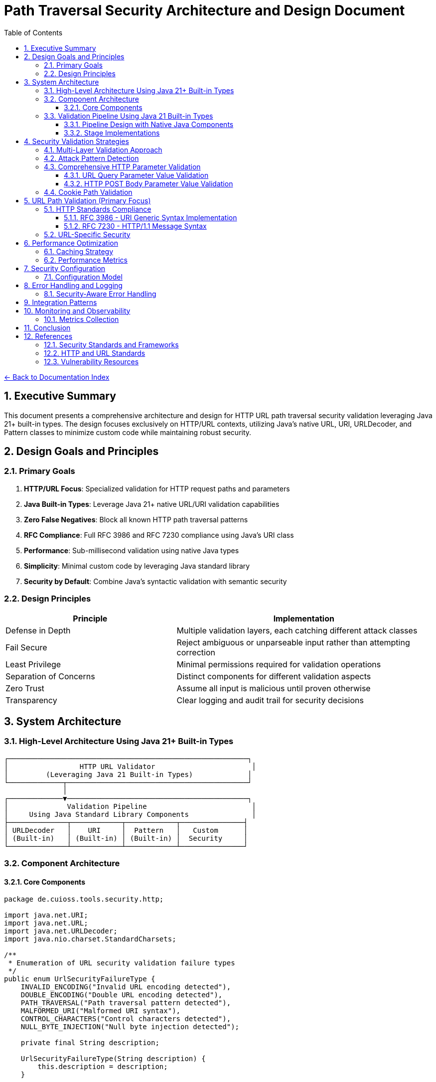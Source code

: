 = Path Traversal Security Architecture and Design Document
:toc: left
:toclevels: 3
:sectnums:
:icons: font

link:README.adoc[← Back to Documentation Index]

== Executive Summary

This document presents a comprehensive architecture and design for HTTP URL path traversal security validation leveraging Java 21+ built-in types. The design focuses exclusively on HTTP/URL contexts, utilizing Java's native URL, URI, URLDecoder, and Pattern classes to minimize custom code while maintaining robust security.

== Design Goals and Principles

=== Primary Goals

. **HTTP/URL Focus**: Specialized validation for HTTP request paths and parameters
. **Java Built-in Types**: Leverage Java 21+ native URL/URI validation capabilities
. **Zero False Negatives**: Block all known HTTP path traversal patterns
. **RFC Compliance**: Full RFC 3986 and RFC 7230 compliance using Java's URI class
. **Performance**: Sub-millisecond validation using native Java types
. **Simplicity**: Minimal custom code by leveraging Java standard library
. **Security by Default**: Combine Java's syntactic validation with semantic security

=== Design Principles

[cols="2,3"]
|===
|Principle |Implementation

|Defense in Depth
|Multiple validation layers, each catching different attack classes

|Fail Secure
|Reject ambiguous or unparseable input rather than attempting correction

|Least Privilege
|Minimal permissions required for validation operations

|Separation of Concerns
|Distinct components for different validation aspects

|Zero Trust
|Assume all input is malicious until proven otherwise

|Transparency
|Clear logging and audit trail for security decisions

|===

== System Architecture

=== High-Level Architecture Using Java 21+ Built-in Types

----
┌─────────────────────────────────────────────────────────┐
│                 HTTP URL Validator                       │
│         (Leveraging Java 21 Built-in Types)             │
└─────────────┬───────────────────────────────────────────┘
              │
┌─────────────▼───────────────────────────────────────────┐
│              Validation Pipeline                         │
│     Using Java Standard Library Components               │
├──────────────┬────────────┬────────────┬───────────────┤
│ URLDecoder   │    URI     │  Pattern   │   Custom      │
│ (Built-in)   │ (Built-in) │ (Built-in) │  Security     │
└──────────────┴────────────┴────────────┴───────────────┘
----

=== Component Architecture

==== Core Components

[source,java]
----
package de.cuioss.tools.security.http;

import java.net.URI;
import java.net.URL;
import java.net.URLDecoder;
import java.nio.charset.StandardCharsets;

/**
 * Enumeration of URL security validation failure types
 */
public enum UrlSecurityFailureType {
    INVALID_ENCODING("Invalid URL encoding detected"),
    DOUBLE_ENCODING("Double URL encoding detected"),
    PATH_TRAVERSAL("Path traversal pattern detected"),
    MALFORMED_URI("Malformed URI syntax"),
    CONTROL_CHARACTERS("Control characters detected"),
    NULL_BYTE_INJECTION("Null byte injection detected");
    
    private final String description;
    
    UrlSecurityFailureType(String description) {
        this.description = description;
    }
    
    public String getDescription() {
        return description;
    }
}

/**
 * Runtime exception for URL security violations
 */
public class UrlSecurityException extends RuntimeException {
    private final UrlSecurityFailureType failureType;
    private final String originalValue;
    private final String decodedValue;
    
    public UrlSecurityException(UrlSecurityFailureType failureType, String originalValue, String decodedValue) {
        super(failureType.getDescription() + ": " + originalValue);
        this.failureType = failureType;
        this.originalValue = originalValue;
        this.decodedValue = decodedValue;
    }
    
    public UrlSecurityException(UrlSecurityFailureType failureType, String originalValue, String decodedValue, Throwable cause) {
        super(failureType.getDescription() + ": " + originalValue, cause);
        this.failureType = failureType;
        this.originalValue = originalValue;
        this.decodedValue = decodedValue;
    }
    
    public UrlSecurityFailureType getFailureType() {
        return failureType;
    }
    
    public String getOriginalValue() {
        return originalValue;
    }
    
    public String getDecodedValue() {
        return decodedValue;
    }
}

/**
 * Utility class for secure URL decoding operations
 */
public final class UrlDecodingTools {
    
    private UrlDecodingTools() {
        // Utility class
    }
    
    /**
     * Safely decodes a URL-encoded string with security validation
     * 
     * @param encodedValue the URL-encoded string to decode
     * @return the decoded string
     * @throws UrlSecurityException if security violations are detected
     */
    public static String getDecodedValue(String encodedValue) {
        if (encodedValue == null) {
            return null;
        }
        
        String decoded;
        try {
            // First decode
            decoded = URLDecoder.decode(encodedValue, StandardCharsets.UTF_8);
            
            // Check for double encoding by attempting second decode
            String doubleDecoded = URLDecoder.decode(decoded, StandardCharsets.UTF_8);
            if (!decoded.equals(doubleDecoded)) {
                throw new UrlSecurityException(
                    UrlSecurityFailureType.DOUBLE_ENCODING,
                    encodedValue,
                    decoded
                );
            }
            
            // Check for null bytes
            if (decoded.contains("\0")) {
                throw new UrlSecurityException(
                    UrlSecurityFailureType.NULL_BYTE_INJECTION,
                    encodedValue,
                    decoded
                );
            }
            
            // Check for control characters
            if (decoded.matches(".*[\\x00-\\x1f].*")) {
                throw new UrlSecurityException(
                    UrlSecurityFailureType.CONTROL_CHARACTERS,
                    encodedValue,
                    decoded
                );
            }
            
        } catch (IllegalArgumentException e) {
            throw new UrlSecurityException(
                UrlSecurityFailureType.INVALID_ENCODING,
                encodedValue,
                null,
                e
            );
        }
        
        return decoded;
    }
}

/**
 * HTTP URL path validator using Java 21 built-in types
 */
public final class HttpUrlValidator {
    
    /**
     * Validates an HTTP URL path using Java's built-in validation
     * 
     * @param urlPath the URL path to validate
     * @return the validated and normalized path
     * @throws UrlSecurityException if validation fails
     */
    public String validateUrlPath(String urlPath) {
        // Step 1: Decode using secure utility
        String decoded = UrlDecodingTools.getDecodedValue(urlPath);
        
        // Step 2: Use Java's URI for RFC 3986 validation and normalization
        try {
            // Create URI with just the path component for validation
            URI uri = new URI(null, null, null, -1, decoded, null, null);
            String normalized = uri.normalize().getPath();
            
            // Step 3: Check if normalization revealed traversal
            if (normalized != null && !normalized.equals(decoded)) {
                if (normalized.contains("..")) {
                    throw new UrlSecurityException(
                        UrlSecurityFailureType.PATH_TRAVERSAL,
                        urlPath,
                        decoded
                    );
                }
            }
            
            // Step 4: Check for direct path traversal patterns
            if (decoded.contains("..")) {
                throw new UrlSecurityException(
                    UrlSecurityFailureType.PATH_TRAVERSAL,
                    urlPath,
                    decoded
                );
            }
            if (decoded.contains("./")) {
                throw new UrlSecurityException(
                    UrlSecurityFailureType.PATH_TRAVERSAL,
                    urlPath,
                    decoded
                );
            }
            if (decoded.contains("//")) {
                throw new UrlSecurityException(
                    UrlSecurityFailureType.PATH_TRAVERSAL,
                    urlPath,
                    decoded
                );
            }
            
            return normalized != null ? normalized : decoded;
            
        } catch (URISyntaxException e) {
            throw new UrlSecurityException(
                UrlSecurityFailureType.MALFORMED_URI,
                urlPath,
                decoded,
                e
            );
        }
    }
}
----

=== Validation Pipeline Using Java 21 Built-in Types

==== Pipeline Design with Native Java Components

[source,java]
----
import java.net.URI;
import java.net.URLDecoder;
import java.nio.charset.StandardCharsets;
import java.util.regex.Pattern;

/**
 * HTTP validation pipeline leveraging Java 21 features
 */
public class HttpValidationPipeline {
    
    // Java 21 Pattern for attack detection
    private static final Pattern TRAVERSAL_PATTERN = Pattern.compile(
        "(\\.\\./)|(%2e%2e%2f)|(%252e%252e%252f)|(\\.\\.\\\\)|" +
        "(%5c%2e%2e%5c)|(%255c%252e%252e%255c)",
        Pattern.CASE_INSENSITIVE
    );
    
    /**
     * Validates a URL path through the complete pipeline
     * 
     * @param urlPath the URL path to validate
     * @return the validated and normalized path
     * @throws UrlSecurityException if validation fails at any stage
     */
    public String validate(String urlPath) {
        // Stage 1: URL Decoding with Java's URLDecoder
        String decoded = UrlDecodingTools.getDecodedValue(urlPath);
        
        // Stage 2: URI Normalization with Java's URI class
        String normalized = normalizeUri(decoded, urlPath);
        
        // Stage 3: Pattern-based validation using Java regex
        validatePatterns(normalized, urlPath);
        
        // Stage 4: Semantic validation
        validateSemantics(normalized, urlPath);
        
        return normalized;
    }
    
    private String normalizeUri(String path, String originalPath) {
        try {
            // Create URI with path component only
            URI uri = new URI(null, null, null, -1, path, null, null);
            String normalized = uri.normalize().getPath();
            
            if (normalized == null) {
                throw new UrlSecurityException(
                    UrlSecurityFailureType.MALFORMED_URI,
                    originalPath,
                    path
                );
            }
            
            // Check if normalization changed the path (potential traversal)
            if (!normalized.equals(path) && normalized.contains("..")) {
                throw new UrlSecurityException(
                    UrlSecurityFailureType.PATH_TRAVERSAL,
                    originalPath,
                    path
                );
            }
            
            return normalized;
        } catch (URISyntaxException e) {
            throw new UrlSecurityException(
                UrlSecurityFailureType.MALFORMED_URI,
                originalPath,
                path,
                e
            );
        }
    }
    
    private void validatePatterns(String path, String originalPath) {
        if (TRAVERSAL_PATTERN.matcher(path).find()) {
            throw new UrlSecurityException(
                UrlSecurityFailureType.PATH_TRAVERSAL,
                originalPath,
                path
            );
        }
    }
    
    private void validateSemantics(String path, String originalPath) {
        // Semantic validation using simple conditionals
        if (path.startsWith("/admin")) {
            throw new UrlSecurityException(
                UrlSecurityFailureType.PATH_TRAVERSAL,
                originalPath,
                path
            );
        }
        if (path.contains("WEB-INF")) {
            throw new UrlSecurityException(
                UrlSecurityFailureType.PATH_TRAVERSAL,
                originalPath,
                path
            );
        }
        if (path.contains("META-INF")) {
            throw new UrlSecurityException(
                UrlSecurityFailureType.PATH_TRAVERSAL,
                originalPath,
                path
            );
        }
    }
}
----

==== Stage Implementations

[source,java]
----
/**
 * Decoding stage - handles all encoding schemes
 */
public class DecodingStage implements ValidationStage {
    
    private final List<Decoder> decoders = Arrays.asList(
        new UrlDecoderWrapper(),
        new UnicodeDecoder(),
        new HTMLEntityDecoder(),
        new Base64DecoderWrapper(),
        new DoubleEncodingDetector()
    );
    
    @Override
    public StageResult process(ValidationData data) {
        String path = data.getPath();
        
        for (Decoder decoder : decoders) {
            if (decoder.canDecode(path)) {
                path = decoder.decode(path);
                data.addDecodingStep(decoder.getName());
            }
        }
        
        // Check for remaining encoding
        if (hasRemainingEncoding(path)) {
            return StageResult.blocked("Undecodeable content detected");
        }
        
        return StageResult.proceed(data.withPath(path));
    }
}

/**
 * Normalization stage - platform-aware path normalization
 */
public class NormalizationStage implements ValidationStage {
    
    @Override
    public StageResult process(ValidationData data) {
        String normalized = normalizePath(data.getPath(), data.getPlatform());
        
        // Detect normalization bypass attempts
        if (isNormalizationBypass(data.getPath(), normalized)) {
            return StageResult.blocked("Normalization bypass detected");
        }
        
        return StageResult.proceed(data.withPath(normalized));
    }
    
    private String normalizePath(String path, Platform platform) {
        // Platform-specific normalization
        return platform.getNormalizer().normalize(path);
    }
}
----

== Security Validation Strategies

=== Multi-Layer Validation Approach

[source,java]
----
public class ValidationEngine {
    
    private final List<Validator> validators = Arrays.asList(
        new BlacklistValidator(),      // Known attack patterns
        new WhitelistValidator(),      // Allowed patterns only
        new ContainmentValidator(),    // Path containment checks
        new CanonicalValidator(),      // Canonical path validation
        new SemanticValidator()        // Context-aware validation
    );
    
    public ValidationResult validate(ValidationContext context) {
        for (Validator validator : validators) {
            if (validator.appliesTo(context)) {
                ValidationResult result = validator.validate(context);
                if (result.isBlocked()) {
                    return result;
                }
            }
        }
        return ValidationResult.allowed();
    }
}
----

=== Attack Pattern Detection

[source,java]
----
public class AttackPatternDetector {
    
    private final PatternMatcher patterns;
    
    public AttackPatternDetector() {
        this.patterns = new PatternMatcher();
        loadCVEPatterns();
        loadOWASPPatterns();
        loadCustomPatterns();
    }
    
    public boolean detectAttack(String path) {
        // Direct pattern matching
        if (patterns.matches(path)) {
            return true;
        }
        
        // Semantic analysis
        if (hasTraversalSemantics(path)) {
            return true;
        }
        
        // Anomaly detection
        if (isAnomalous(path)) {
            return true;
        }
        
        return false;
    }
    
    private void loadCVEPatterns() {
        // Load patterns from CVE database
        patterns.addPattern("CVE-2021-29425", "//../*");
        patterns.addPattern("CVE-2023-32235", "*%2F..%2F..%2F*");
        patterns.addPattern("CVE-2023-50164", "../../WEB-INF/*");
        // ... more CVE patterns
    }
}
----


=== Comprehensive HTTP Parameter Validation

==== URL Query Parameter Value Validation

[source,java]
----
public class URLParameterValueValidator {
    
    /**
     * Validates and decodes an HTTP query parameter
     * 
     * @param name the parameter name
     * @param value the parameter value
     * @return the validated and decoded parameter value
     * @throws UrlSecurityException if validation fails
     */
    public String validateQueryParameter(String name, String value) {
        // 1. Validate parameter name (RFC 7230 token)
        if (!isValidParameterName(name)) {
            throw new UrlSecurityException(
                UrlSecurityFailureType.INVALID_ENCODING,
                value,
                null
            );
        }
        
        // 2. Decode the parameter value using secure utility
        String decoded = UrlDecodingTools.getDecodedValue(value);
        
        // 3. Validate based on parameter context
        if (isURLParameter(name)) {
            return validateURLValue(name, decoded, value);
        } else if (isNumericParameter(name)) {
            return validateNumericValue(name, decoded, value);
        }
        
        // 4. Generic validation for all parameters
        return validateGenericValue(name, decoded, value);
    }
    
    private String validateGenericValue(String name, String value, String originalValue) {
        // Path traversal patterns
        if (containsPathTraversal(value)) {
            throw new UrlSecurityException(
                UrlSecurityFailureType.PATH_TRAVERSAL,
                originalValue,
                value
            );
        }
        
        // Null byte injection already checked in UrlDecodingTools
        return value;
    }
    
    private String validateURLValue(String name, String value, String originalValue) {
        // Check for javascript: protocol
        if (value.toLowerCase().startsWith("javascript:")) {
            throw new UrlSecurityException(
                UrlSecurityFailureType.PATH_TRAVERSAL,
                originalValue,
                value
            );
        }
        
        // Check for data: protocol (potential XSS)
        if (value.toLowerCase().startsWith("data:")) {
            throw new UrlSecurityException(
                UrlSecurityFailureType.PATH_TRAVERSAL,
                originalValue,
                value
            );
        }
        
        // Validate URL format
        try {
            URL url = new URL(value);
            // Check for non-HTTP protocols
            String protocol = url.getProtocol();
            if (!"http".equalsIgnoreCase(protocol) && !"https".equalsIgnoreCase(protocol)) {
                throw new UrlSecurityException(
                    UrlSecurityFailureType.PATH_TRAVERSAL,
                    originalValue,
                    value
                );
            }
        } catch (MalformedURLException e) {
            throw new UrlSecurityException(
                UrlSecurityFailureType.MALFORMED_URI,
                originalValue,
                value,
                e
            );
        }
        
        return value;
    }
    
    private String validateNumericValue(String name, String value, String originalValue) {
        // Implementation for numeric parameter validation
        return value;
    }
    
    private boolean isValidParameterName(String name) {
        // RFC 7230 token characters
        return name.matches("^[a-zA-Z0-9!#$%&'*+\\-.^_`|~]+$");
    }
    
}
----

==== HTTP POST Body Parameter Value Validation

[source,java]
----
public class BodyParameterValueValidator {
    
    private static final int MAX_FORM_FIELD_LENGTH = 8192;
    
    // Content-Type specific validation
    public ValidationResult validateBodyParameter(String contentType, String name, String value) {
        switch (contentType.toLowerCase()) {
            case "application/x-www-form-urlencoded":
                return validateFormEncodedValue(name, value);
            case "application/json":
                return validateJsonValue(name, value);
            case "multipart/form-data":
                return validateMultipartValue(name, value);
            case "application/xml":
            case "text/xml":
                return validateXmlValue(name, value);
            default:
                return validateGenericValue(name, value);
        }
    }
    
    private ValidationResult validateFormEncodedValue(String name, String value) {
        // URL decode the value
        String decoded = URLDecoder.decode(value, StandardCharsets.UTF_8);
        
        // Check for path traversal
        if (containsPathTraversal(decoded)) {
            return ValidationResult.blocked("Path traversal in form field: " + name);
        }
        
        // Check length limits
        if (decoded.length() > MAX_FORM_FIELD_LENGTH) {
            return ValidationResult.blocked("Form field too long: " + name);
        }
        
        // Check for SQL injection patterns
        if (containsSQLInjection(decoded)) {
            return ValidationResult.blocked("SQL injection pattern in: " + name);
        }
        
        return ValidationResult.allowed();
    }
    
    private ValidationResult validateJsonValue(String name, String value) {
        // Check for JSON injection attacks
        if (value.contains("$where") || value.contains("$regex")) {
            return ValidationResult.blocked("NoSQL injection pattern in: " + name);
        }
        
        // Validate string values for path traversal
        if (containsPathTraversal(value)) {
            return ValidationResult.blocked("Path traversal in JSON: " + name);
        }
        
        // Check for prototype pollution
        if (name.equals("__proto__") || name.equals("constructor") || name.equals("prototype")) {
            return ValidationResult.blocked("Prototype pollution attempt: " + name);
        }
        
        return ValidationResult.allowed();
    }
    
    private ValidationResult validateMultipartValue(String name, String value) {
        // Validate Content-Disposition filename parameter
        if (name.equals("filename")) {
            // Check for path traversal patterns in filename
            if (value.contains("..") || value.contains("/") || value.contains("\\")) {
                return ValidationResult.blocked("Path traversal in filename parameter");
            }
            
            // Check for null bytes
            if (value.contains("\0")) {
                return ValidationResult.blocked("Null byte in filename");
            }
        }
        
        return ValidationResult.allowed();
    }
}
----

=== Cookie Path Validation

[source,java]
----
public class CookiePathValidator {
    
    // RFC 6265 - HTTP State Management
    public ValidationResult validateCookiePath(String path) {
        // RFC 6265 Section 5.1.4 - Paths
        if (!path.startsWith("/")) {
            return ValidationResult.blocked("Cookie path must start with /");
        }
        
        // Check for path traversal in cookie paths
        if (containsPathTraversal(path)) {
            return ValidationResult.blocked("Path traversal in cookie path");
        }
        
        return ValidationResult.allowed();
    }
}
----

== URL Path Validation (Primary Focus)

=== HTTP Standards Compliance

==== RFC 3986 - URI Generic Syntax Implementation

[source,java]
----
public class RFC3986Validator {
    
    // RFC 3986 Section 2.2 - Reserved Characters
    private static final String RESERVED = ":/?#[]@!$&'()*+,;=";
    private static final String UNRESERVED = "ABCDEFGHIJKLMNOPQRSTUVWXYZabcdefghijklmnopqrstuvwxyz0123456789-._~";
    
    public boolean isValidURIPath(String path) {
        // RFC 3986 Section 3.3 - Path validation
        for (char c : path.toCharArray()) {
            if (!isUnreserved(c) && !isReserved(c) && !isPercentEncoded(path, c)) {
                return false;
            }
        }
        return true;
    }
    
    private boolean isPercentEncoded(String path, char c) {
        // RFC 3986 Section 2.1 - Percent-Encoding
        return c == '%' && isHexDigit(path.charAt(path.indexOf(c) + 1)) 
                        && isHexDigit(path.charAt(path.indexOf(c) + 2));
    }
}
----

==== RFC 7230 - HTTP/1.1 Message Syntax

[source,java]
----
public class RFC7230Validator {
    
    // RFC 7230 Section 3.2 - Header Field Structure
    private static final Pattern TOKEN = Pattern.compile("^[!#$%&'*+\\-.0-9A-Z^_`a-z|~]+$");
    
    // RFC 7230 Section 5.3 - Request Target
    public ValidationResult validateRequestTarget(String target) {
        // origin-form = absolute-path [ "?" query ]
        if (target.startsWith("/")) {
            return validateOriginForm(target);
        }
        // absolute-form = absolute-URI
        else if (target.matches("^https?://.*")) {
            return validateAbsoluteForm(target);
        }
        return ValidationResult.blocked("Invalid request target format");
    }
    
    public boolean isValidHeaderName(String name) {
        return TOKEN.matcher(name).matches();
    }
}
----

=== URL-Specific Security

[source,java]
----
public class URLPathSecurityValidator {
    
    /**
     * Validates a URL path for security issues
     * 
     * @param urlPath the URL path to validate
     * @return the validated and decoded URL path
     * @throws UrlSecurityException if validation fails
     */
    public String validateURLPath(String urlPath) {
        // Decode URL encoding using secure utility
        String decoded = UrlDecodingTools.getDecodedValue(urlPath);
        
        // Validate URL path components
        String[] segments = decoded.split("/");
        for (String segment : segments) {
            if (isTraversalSegment(segment)) {
                throw new UrlSecurityException(
                    UrlSecurityFailureType.PATH_TRAVERSAL,
                    urlPath,
                    decoded
                );
            }
        }
        
        // Check for URL-specific attacks
        if (hasURLAttackPattern(decoded)) {
            throw new UrlSecurityException(
                UrlSecurityFailureType.PATH_TRAVERSAL,
                urlPath,
                decoded
            );
        }
        
        return decoded;
    }
    
}
----

== Performance Optimization

=== Caching Strategy

[source,java]
----
public class ValidationCache {
    
    private final Map<String, ValidationResult> cache = new ConcurrentHashMap<>();
    private final Set<String> knownMalicious = Collections.synchronizedSet(new HashSet<>());
    
    public ValidationCache() {
        // Initialize cache with size limit using a simple LRU approach
        // In production, consider using Caffeine or a proper cache library
        // For now, we'll use a simple map with manual eviction
    }
    
    public Optional<ValidationResult> get(String path) {
        // Quick check for known malicious
        if (knownMalicious.contains(path)) {
            return Optional.of(ValidationResult.blocked("Known attack pattern"));
        }
        
        return Optional.ofNullable(cache.get(path));
    }
    
    public void put(String path, ValidationResult result) {
        cache.put(path, result);
        
        if (result.isBlocked()) {
            knownMalicious.add(path);
        }
    }
}
----

=== Performance Metrics

[source,java]
----
public class PerformanceMonitor {
    
    private final MeterRegistry registry;
    
    public PerformanceMonitor(MeterRegistry registry) {
        this.registry = registry;
    }
    
    public <T> T measure(String operation, Supplier<T> task) {
        return Timer.Sample
            .start(registry)
            .stop(registry.timer("path.validation", "operation", operation))
            .recordCallable(task);
    }
    
    public void recordValidation(ValidationContext context, long duration) {
        registry.timer("path.validation.duration",
            "type", context.getType().name(),
            "result", context.getResult().name()
        ).record(duration, TimeUnit.NANOSECONDS);
        
        registry.counter("path.validation.count",
            "type", context.getType().name()
        ).increment();
    }
}
----

== Security Configuration

=== Configuration Model

[source,java]
----
@ConfigurationProperties(prefix = "security.path")
public class PathSecurityConfiguration {
    
    /**
     * Validation strictness level
     */
    private StrictnessLevel strictness = StrictnessLevel.HIGH;
    
    /**
     * Allowed content types for multipart uploads
     */
    private Set<String> allowedContentTypes = Set.of(
        "text/plain", "application/json", "application/xml"
    );
    
    /**
     * Maximum path length
     */
    private int maxPathLength = 4096;
    
    /**
     * Enable caching
     */
    private boolean cachingEnabled = true;
    
    /**
     * Custom validation rules
     */
    private List<CustomRule> customRules = new ArrayList<>();
    
    /**
     * HTTP-specific settings
     */
    private HttpSettings httpSettings = new HttpSettings();
    
    public enum StrictnessLevel {
        LOW,      // Basic validation only
        MEDIUM,   // Standard validation
        HIGH,     // Strict validation (default)
        PARANOID  // Maximum security, may block legitimate paths
    }
}
----

== Error Handling and Logging

=== Security-Aware Error Handling

[source,java]
----
public class SecurityErrorHandler {
    
    /**
     * Handle validation errors without information disclosure
     */
    public ErrorResponse handleError(ValidationException e) {
        // Log detailed error internally
        securityLogger.error("Validation failed", e);
        
        // Return generic error to client
        return ErrorResponse.builder()
            .code("INVALID_PATH")
            .message("The requested path is invalid")
            .build();
    }
    
    /**
     * Audit logging for security events
     */
    public void auditValidation(ValidationContext context, ValidationResult result) {
        AuditEvent event = AuditEvent.builder()
            .timestamp(Instant.now())
            .principal(context.getPrincipal())
            .action("PATH_VALIDATION")
            .resource(sanitizePath(context.getPath()))
            .result(result.isAllowed() ? "ALLOWED" : "BLOCKED")
            .reason(result.getReason())
            .build();
            
        auditLogger.log(event);
    }
}
----

== Integration Patterns


== Monitoring and Observability

=== Metrics Collection

[source,java]
----
@Component
public class PathSecurityMetrics {
    
    private final MeterRegistry registry;
    
    public void recordValidation(ValidationMetrics metrics) {
        // Record validation counts
        registry.counter("path.validation.total",
            "type", metrics.getType(),
            "result", metrics.getResult()
        ).increment();
        
        // Record performance metrics
        registry.timer("path.validation.duration",
            "type", metrics.getType()
        ).record(metrics.getDuration());
        
        // Record attack detection
        if (metrics.isAttackDetected()) {
            registry.counter("path.validation.attacks",
                "pattern", metrics.getAttackPattern()
            ).increment();
        }
    }
    
    public void exportMetrics() {
        // Prometheus format
        String metrics = registry.scrape();
        
        // Custom format for security dashboard
        SecurityMetrics securityMetrics = SecurityMetrics.builder()
            .totalValidations(getTotalValidations())
            .blockedAttempts(getBlockedAttempts())
            .averageLatency(getAverageLatency())
            .topAttackPatterns(getTopAttackPatterns())
            .build();
    }
}
----


== Conclusion

This architecture provides a comprehensive, extensible, and performant solution for HTTP/URL path traversal security that addresses the limitations found in existing libraries while incorporating lessons learned from real-world vulnerabilities.

== References

=== Security Standards and Frameworks

* link:https://owasp.org/www-project-application-security-verification-standard/[OWASP Application Security Architecture Guide]
* link:https://www.nist.gov/cyberframework[NIST Cybersecurity Framework]
* link:https://www.iso.org/standard/44378.html[ISO/IEC 27034 - Application Security]
* link:https://www.commoncriteriaportal.org/[Common Criteria for Information Technology Security Evaluation]
* link:https://attack.mitre.org/[MITRE ATT&CK Framework]
* link:https://csrc.nist.gov/publications/detail/sp/800-207/final[Zero Trust Architecture (NIST SP 800-207)]

=== HTTP and URL Standards

* link:https://www.rfc-editor.org/rfc/rfc3986[RFC 3986 - Uniform Resource Identifier (URI): Generic Syntax]
* link:https://www.rfc-editor.org/rfc/rfc7230[RFC 7230 - Hypertext Transfer Protocol (HTTP/1.1): Message Syntax and Routing]
* link:https://www.rfc-editor.org/rfc/rfc6265[RFC 6265 - HTTP State Management Mechanism]
* link:https://www.rfc-editor.org/rfc/rfc8941[RFC 8941 - Structured Field Values for HTTP]
* link:https://www.rfc-editor.org/rfc/rfc3987[RFC 3987 - Internationalized Resource Identifiers (IRIs)]

=== Vulnerability Resources

* link:https://cwe.mitre.org/data/definitions/22.html[CWE-22: Improper Limitation of a Pathname to a Restricted Directory]
* link:https://nvd.nist.gov/[National Vulnerability Database]
* link:https://www.first.org/cvss/[Common Vulnerability Scoring System (CVSS)]

